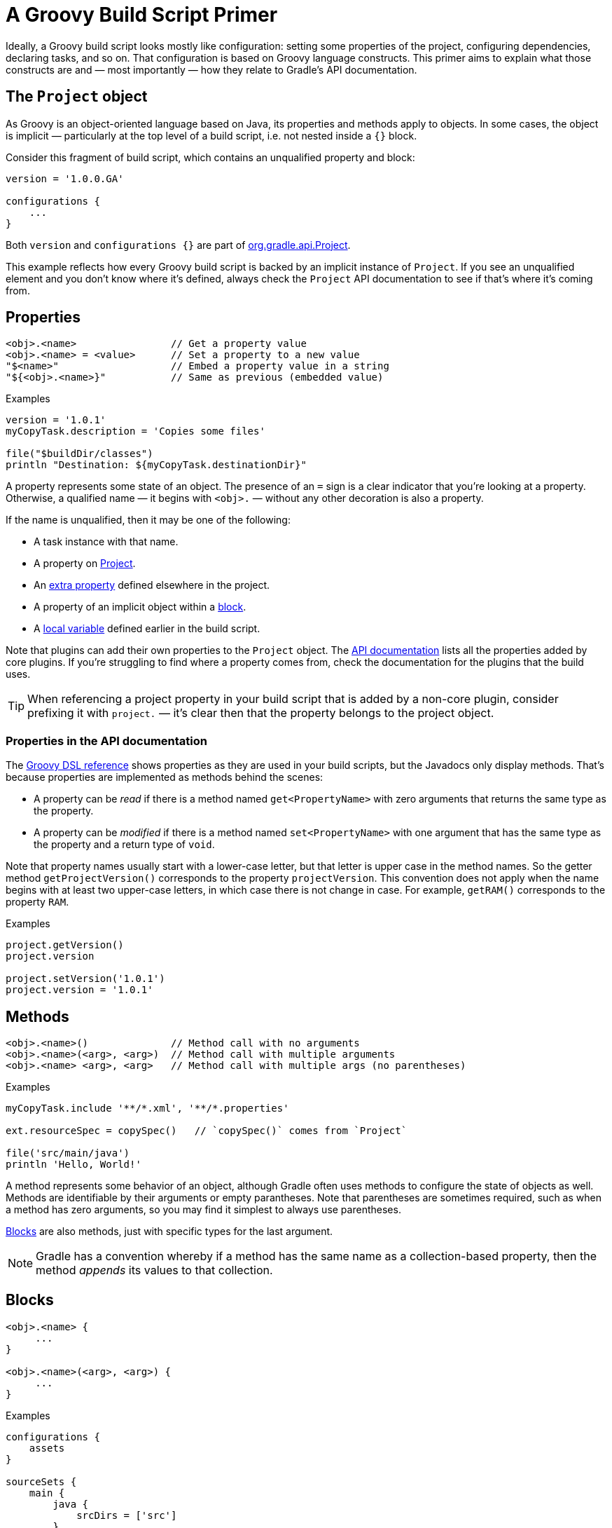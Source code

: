 // Copyright 2018 the original author or authors.
//
// Licensed under the Apache License, Version 2.0 (the "License");
// you may not use this file except in compliance with the License.
// You may obtain a copy of the License at
//
//      http://www.apache.org/licenses/LICENSE-2.0
//
// Unless required by applicable law or agreed to in writing, software
// distributed under the License is distributed on an "AS IS" BASIS,
// WITHOUT WARRANTIES OR CONDITIONS OF ANY KIND, either express or implied.
// See the License for the specific language governing permissions and
// limitations under the License.

[[groovy_build_script_primer]]
= A Groovy Build Script Primer

Ideally, a Groovy build script looks mostly like configuration: setting some properties of the project, configuring dependencies, declaring tasks, and so on. That configuration is based on Groovy language constructs. This primer aims to explain what those constructs are and — most importantly — how they relate to Gradle's API documentation.

[[groovy:project_object]]
== The `Project` object

As Groovy is an object-oriented language based on Java, its properties and methods apply to objects. In some cases, the object is implicit — particularly at the top level of a build script, i.e. not nested inside a `{}` block.

Consider this fragment of build script, which contains an unqualified property and block:

[source,groovy]
----
version = '1.0.0.GA'

configurations {
    ...
}
----

Both `version` and `configurations {}` are part of link:{groovyDslPath}/org.gradle.api.Project.html[org.gradle.api.Project].

This example reflects how every Groovy build script is backed by an implicit instance of `Project`. If you see an unqualified element and you don't know where it's defined, always check the `Project` API documentation to see if that's where it's coming from.

[[groovy:properties]]
== Properties

[source,groovy]
<obj>.<name>                // Get a property value
<obj>.<name> = <value>      // Set a property to a new value
"$<name>"                   // Embed a property value in a string
"${<obj>.<name>}"           // Same as previous (embedded value)

[source,groovy]
.Examples
----
version = '1.0.1'
myCopyTask.description = 'Copies some files'

file("$buildDir/classes")
println "Destination: ${myCopyTask.destinationDir}"
----

A property represents some state of an object. The presence of an `=` sign is a clear indicator that you're looking at a property. Otherwise, a qualified name — it begins with `<obj>.` — without any other decoration is also a property.

If the name is unqualified, then it may be one of the following:

 * A task instance with that name.
 * A property on link:{groovyDslPath}/org.gradle.api.Project.html[Project].
 * An <<writing_build_scripts#sec:extra_properties,extra property>> defined elsewhere in the project.
 * A property of an implicit object within a <<groovy:blocks,block>>.
 * A <<#groovy:local_variable,local variable>> defined earlier in the build script.

Note that plugins can add their own properties to the `Project` object. The link:{groovyDslPath}/[API documentation] lists all the properties added by core plugins. If you're struggling to find where a property comes from, check the documentation for the plugins that the build uses.

TIP: When referencing a project property in your build script that is added by a non-core plugin, consider prefixing it with `project.` — it's clear then that the property belongs to the project object.

=== Properties in the API documentation

The link:{groovyDslPath}/[Groovy DSL reference] shows properties as they are used in your build scripts, but the Javadocs only display methods. That's because properties are implemented as methods behind the scenes:

 * A property can be _read_ if there is a method named `get<PropertyName>` with zero arguments that returns the same type as the property.
 * A property can be _modified_ if there is a method named `set<PropertyName>` with one argument that has the same type as the property and a return type of `void`.

Note that property names usually start with a lower-case letter, but that letter is upper case in the method names. So the getter method `getProjectVersion()` corresponds to the property `projectVersion`. This convention does not apply when the name begins with at least two upper-case letters, in which case there is not change in case. For example, `getRAM()` corresponds to the property `RAM`.

[source,groovy]
.Examples
----
project.getVersion()
project.version

project.setVersion('1.0.1')
project.version = '1.0.1'
----


[[groovy:methods]]
== Methods

[source,groovy]
<obj>.<name>()              // Method call with no arguments
<obj>.<name>(<arg>, <arg>)  // Method call with multiple arguments
<obj>.<name> <arg>, <arg>   // Method call with multiple args (no parentheses)

[source,groovy]
.Examples
----
myCopyTask.include '**/*.xml', '**/*.properties'

ext.resourceSpec = copySpec()   // `copySpec()` comes from `Project`

file('src/main/java')
println 'Hello, World!'
----

A method represents some behavior of an object, although Gradle often uses methods to configure the state of objects as well. Methods are identifiable by their arguments or empty parantheses. Note that parentheses are sometimes required, such as when a method has zero arguments, so you may find it simplest to always use parentheses.

<<#groovy:blocks,Blocks>> are also methods, just with specific types for the last argument.

NOTE: Gradle has a convention whereby if a method has the same name as a collection-based property, then the method _appends_ its values to that collection.

[[groovy:blocks]]
== Blocks

[source,groovy]
----
<obj>.<name> {
     ...
}

<obj>.<name>(<arg>, <arg>) {
     ...
}
----

[source,groovy]
.Examples
----
configurations {
    assets
}

sourceSets {
    main {
        java {
            srcDirs = ['src']
        }
    }
}

project(':util') {
    apply plugin: 'java-library'
}
----

Blocks are a mechanism for configuring multiple aspects of a build element in one go. They also provide a way to nest configuration, leading to a form of structured data.

There are two important aspects of blocks that you should understand:

 1. They are implemented as methods with specific signatures.
 2. They can change the target ("delegate") of unqualified methods and properties.

Both are based on Groovy language features and we explain them in the following sections.

=== Block method signatures

You can easily identify a method as the implementation behind a block by its signature, or more specifically, its argument types. If a method corresponds to a block:

 * It must have at least one argument.
 * The _last_ argument must be of type http://docs.groovy-lang.org/latest/html/gapi/groovy/lang/Closure.html[`groovy.lang.Closure`] or link:{javadocPath}/org/gradle/api/Action.html[org.gradle.api.Action].

For example, link:{groovyDslPath}/org.gradle.api.Project.html#org.gradle.api.Project:copy(org.gradle.api.Action)[Project.copy(Action)] matches these requirements, so you can use the syntax:

[source,groovy]
copy {
    into "$buildDir/tmp"
    from 'custom-resources'
}

That leads to the question of how `into()` and `from()` work. They're clearly methods, but where would you find them in the API documentation? The answer comes from understanding object _delegation_.

=== Delegation

The <<#groovy:properties,section on properties>> lists where unqualified properties might be found. One common place is on the `Project` object. But there is an alternative source for those unqualified properties and methods inside a block: the block's _delegate object_.

To help explain this concept, consider the last example from the previous section:

[source,groovy]
copy {
    into "$buildDir/tmp"
    from 'custom-resources'
}

All the methods and properties in this example are unqualified. You can easily find `copy()` and `buildDir` in the link:{groovyDslPath}/org.gradle.api.Project.html[`Project` API documentation], but what about `into()` and `from()`? These are resolved against the delegate of the `copy {}` block. What is the type of that delegate? You'll need to link:{groovyDslPath}/org.gradle.api.Project.html#org.gradle.api.Project:copy(org.gradle.api.Action)[check the API documentation for that].

There are two ways to determine the delegate type, depending on the signature of the block method:

 * For `Action` arguments, look at the type's parameter.
+
In the example above, the method signature is `copy(Action<? super CopySpec>)` and it's the bit inside the angle brackets that tells you the delegate type — link:{javadocPath}/org/gradle/api/file/CopySpec.html[CopySpec] in this case.
 * For `Closure` arguments, the documentation will explicitly say in the description what type is being configured or what type the delegate it (different terminology for the same thing).

Hence you can find both link:{javadocPath}/org/gradle/api/file/CopySpec.html#into-java.lang.Object-[into()] and link:{javadocPath}/org/gradle/api/file/CopySpec.html#from-java.lang.Object++...++-[from()] on `CopySpec`. You might even notice that both of those methods have variants that take an `Action` as their last argument, which means you can use block syntax with them.

All new Gradle APIs declare an `Action` argument type rather than `Closure`, which makes it very easy to pick out the delegate type. Even older APIs have an `Action` variant in addition to the old `Closure` one.

[[groovy:local_variables]]
== Local variables

[source,groovy]
def <name> = <value>        // Untyped variable
<type> <name> = <value>     // Typed variable

[source,groovy]
.Examples
----
def i = 1
String errorMsg = 'Failed, because reasons'
----

Local variables are a Groovy construct — unlike <<writing_build_scripts#sec:extra_properties,extra properties>> — that can be used to share values within a build script.

[CAUTION]
====
Avoid using local variables in the root of the project, i.e. as pseudo project properties. They cannot be read outside of the build script and Gradle has no knowledge of them.

Within a narrower context — such as configuring a task — local variables can occasionally be helpful.
====
